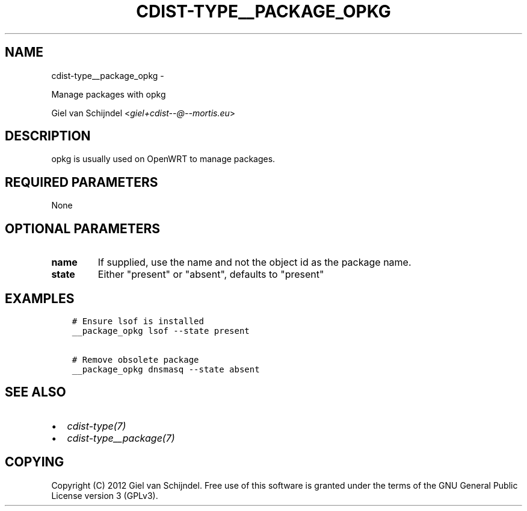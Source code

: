 .\" Man page generated from reStructuredText.
.
.TH "CDIST-TYPE__PACKAGE_OPKG" "7" "May 27, 2016" "4.1.0dp" "cdist"
.SH NAME
cdist-type__package_opkg \- 
.
.nr rst2man-indent-level 0
.
.de1 rstReportMargin
\\$1 \\n[an-margin]
level \\n[rst2man-indent-level]
level margin: \\n[rst2man-indent\\n[rst2man-indent-level]]
-
\\n[rst2man-indent0]
\\n[rst2man-indent1]
\\n[rst2man-indent2]
..
.de1 INDENT
.\" .rstReportMargin pre:
. RS \\$1
. nr rst2man-indent\\n[rst2man-indent-level] \\n[an-margin]
. nr rst2man-indent-level +1
.\" .rstReportMargin post:
..
.de UNINDENT
. RE
.\" indent \\n[an-margin]
.\" old: \\n[rst2man-indent\\n[rst2man-indent-level]]
.nr rst2man-indent-level -1
.\" new: \\n[rst2man-indent\\n[rst2man-indent-level]]
.in \\n[rst2man-indent\\n[rst2man-indent-level]]u
..
.sp
Manage packages with opkg
.sp
Giel van Schijndel <\fI\%giel+cdist\-\-@\-\-mortis.eu\fP>
.SH DESCRIPTION
.sp
opkg is usually used on OpenWRT to manage packages.
.SH REQUIRED PARAMETERS
.sp
None
.SH OPTIONAL PARAMETERS
.INDENT 0.0
.TP
.B name
If supplied, use the name and not the object id as the package name.
.TP
.B state
Either "present" or "absent", defaults to "present"
.UNINDENT
.SH EXAMPLES
.INDENT 0.0
.INDENT 3.5
.sp
.nf
.ft C
# Ensure lsof is installed
__package_opkg lsof \-\-state present

# Remove obsolete package
__package_opkg dnsmasq \-\-state absent
.ft P
.fi
.UNINDENT
.UNINDENT
.SH SEE ALSO
.INDENT 0.0
.IP \(bu 2
\fI\%cdist\-type(7)\fP
.IP \(bu 2
\fI\%cdist\-type__package(7)\fP
.UNINDENT
.SH COPYING
.sp
Copyright (C) 2012 Giel van Schijndel. Free use of this software is
granted under the terms of the GNU General Public License version 3 (GPLv3).
.\" Generated by docutils manpage writer.
.
